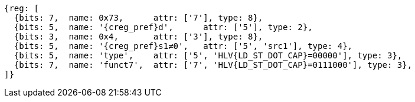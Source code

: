 [wavedrom, ,svg,subs=attributes+]
....
{reg: [
  {bits: 7,  name: 0x73,      attr: ['7'], type: 8},
  {bits: 5,  name: '{creg_pref}d',      attr: ['5'], type: 2},
  {bits: 3,  name: 0x4,       attr: ['3'], type: 8},
  {bits: 5,  name: '{creg_pref}s1≠0',   attr: ['5', 'src1'], type: 4},
  {bits: 5,  name: 'type',    attr: ['5', 'HLV{LD_ST_DOT_CAP}=00000'], type: 3},
  {bits: 7,  name: 'funct7',  attr: ['7', 'HLV{LD_ST_DOT_CAP}=0111000'], type: 3},
]}
....
